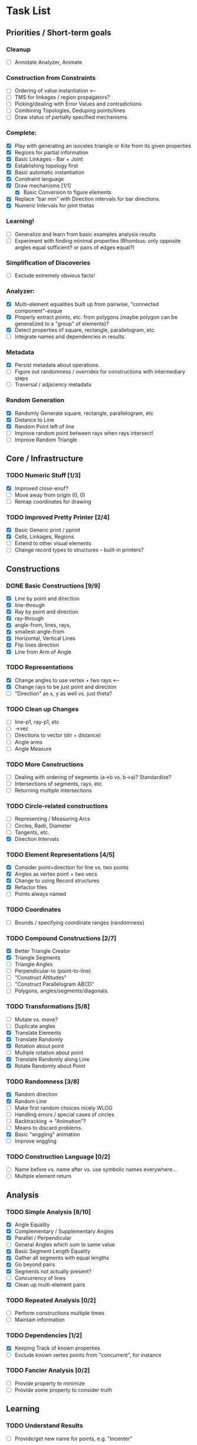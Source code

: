* Task List
** Priorities / Short-term goals
*** Cleanup
    - [ ] Annotate Analyzer, Animate
*** Construction from Constraints
    - [ ] Ordering of value instantiation <------
    - [ ] TMS for linkages / region propagators?
    - [ ] Picking/dealing with Error Values and contradictions
    - [ ] Combining Topologies, Deduping points/lines
    - [ ] Draw status of partially specified mechanisms.
*** Complete:
    - [X] Play with generating an isoceles triangle or Kite from its given
      properties
    - [X] Regions for partial information
    - [X] Basic Linkages - Bar + Joint
    - [X] Establishing topology first
    - [X] Basic automatic instantiation
    - [X] Constraint language
    - [X] Draw mechanisms [1/1]
      - [X] Basic Conversion to figure elements
    - [X] Replace "bar min" with Direction intervals for bar directions.
    - [X] Numeric Intervals for joint thetas
*** Learning!
    - [ ] Generalize and learn from basic examples analysis results
    - [ ] Experiment with finding minimal properties (Rhombus: only opposite
      angles equal sufficient? or pairs of edges equal?)
*** Simplification of Discoveries
    - [ ] Exclude extremely obvious facts!
*** Analyzer:
    - [X] Multi-element equalities built up from pairwise, "connected
      component"-esque
    - [X] Properly extract points, etc. from polygons (maybe polygon can be
      generalized to a "group" of elements)?
    - [X] Detect properties of square, rectangle, parallelogram, etc.
    - [ ] Integrate names and dependencies in results.
*** Metadata
    - [X] Persist metadata about operations.
    - [ ] Figure out randomness / overrides for constructions with intermediary
      steps
    - [ ] Traversal / adjacency metadata
*** Random Generation
    - [X] Randomly Generate square, rectangle, parallelogram, etc
    - [X] Distance to Line
    - [X] Random Point left of line
    - [ ] Improve random point between rays when rays intersect!
    - [ ] Improve Random Triangle
** Core / Infrastructure
*** TODO Numeric Stuff [1/3]
    - [X] Improved close-enuf?
    - [ ] Move away from origin (0, 0)
    - [ ] Remap coordinates for drawing
*** TODO Improved Pretty Printer [2/4]
    - [X] Basic Generic print / pprint
    - [X] Cells, Linkages, Regions
    - [ ] Extend to other visual elements
    - [ ] Change record types to structures -- built-in printers?
** Constructions
*** DONE Basic Constructions [9/9]
    CLOSED: [2015-03-08 Sun 01:37]
    - [X] Line by point and direction
    - [X] line-through
    - [X] Ray by point and direction
    - [X] ray-through
    - [X] angle-from, lines, rays,
    - [X] smallest-angle-from
    - [X] Horizontal, Vertical Lines
    - [X] Flip lines direction
    - [X] Line from Arm of Angle
*** TODO Representations
    - [X] Change angles to use vertex + two rays <--
    - [X] Change rays to be just point and direction
    - [ ] "Direction" as x, y as well vs. just theta?
*** TODO Clean up Changes
    - [ ] line-p1, ray-p1, etc
    - [ ] ->vec
    - [ ] Directions to vector (dir + distance)
    - [ ] Angle arms
    - [ ] Angle Measure
*** TODO More Constructions
    - [ ] Dealing with ordering of segments (a->b vs. b->a)? Standardize?
    - [ ] Intersections of segments, rays, etc.
    - [ ] Returning multiple intersections
*** TODO Circle-related constructions
    - [ ] Representing / Measuring Arcs
    - [ ] Circles, Radii, Diameter
    - [ ] Tangents, etc.
    - [X] Direction Intervals
*** TODO Element Representations [4/5]
    - [X] Consider point+direction for line vs. two points
    - [X] Angles as vertex point + two vecs
    - [X] Change to using Record structures
    - [X] Refactor files
    - [ ] Points always named
*** TODO Coordinates
    - [ ] Bounds / specifying coordinate ranges (randomness)
*** TODO Compound Constructions [2/7]
    - [X] Better Triangle Creator
    - [X] Triangle Segments
    - [ ] Triangle Angles
    - [ ] Perpendicular-to (point-to-line)
    - [ ] "Construct Altitudes"
    - [ ] "Construct Parallelogram ABCD"
    - [ ] Polygons, angles/segments/diagonals.
*** TODO Transformations [5/8]
    - [ ] Mutate vs. move?
    - [ ] Duplicate angles
    - [X] Translate Elements
    - [X] Translate Randomly
    - [X] Rotation about point
    - [ ] Multiple rotation about point
    - [X] Translate Randomly along Line
    - [X] Rotate Randomly about Point
*** TODO Randomness [3/8]
    - [X] Random direction
    - [X] Random Line
    - [ ] Make first random choices nicely WLOG
    - [ ] Handling errors / special cases of circles
    - [ ] Backtracking -> "Animation"?
    - [ ] Means to discard problems.
    - [X] Basic "wiggling" animation
    - [ ] Improve wiggling
*** TODO Construction Language [0/2]
    - [ ] Name before vs. name after vs. use symbolic names everywhere...
    - [ ] Multiple element return
** Analysis
*** TODO Simple Analysis [8/10]
    - [X] Angle Equality
    - [X] Complementary / Supplementary Angles
    - [X] Parallel / Perpendicular
    - [ ] General Angles which sum to same value
    - [X] Basic Segment Length Equality
    - [X] Gather all segments  with equal lengths
    - [X] Go beyond pairs
    - [X] Segments not actually present?
    - [ ] Concurrency of lines
    - [X] Clean up multi-element pairs
*** TODO Repeated Analysis [0/2]
    - [ ] Perform constructions multiple times
    - [ ] Maintain information
*** TODO Dependencies [1/2]
    - [X] Keeping Track of known properties
    - [ ] Exclude known vertex points from "concurrent", for instance
*** TODO Fancier Analysis [0/2]
    - [ ] Provide property to minimize
    - [ ] Provide some property to consider truth
** Learning
*** TODO Understand Results
    - [ ] Provide/get new name for points, e.g. "Incenter"
** Display
*** TODO Figure Element Appearance [3/4]
    - [ ] Draw Right Angles differently!
    - [X] Colors for elements
    - [X] Custom-set colors for elements
    - [X] Labels for points
    - [ ] Aux segment for secondary / hinted segments.
*** TODO Debug Display
    - [ ] Show directions on lines, segments, etc.
*** TODO Markings for Constraints, findings [0/1]
    - [ ] Mark equal segments, bisectors, etc.
*** TODO Diagram-level Graphics [0/3]
    - [ ] Displaying on page nicely
    - [ ] Organizing
*** TODO Animation [3/3]
    - [X] Display several displays with timing between
    - [X] Smoother Animations
    - [X] Better Animation Interface
** Simulation
*** TODO Explore Kinematics-related simulations [0/2]
    - [ ] Model + simulate as joins + telescoping, etc.
    - [ ] Wiggle Existing choices vs. making new choices
** Investigations
*** TODO Triangle Magic [0/2]
    - [ ] Add in examples from Triangle Magic
*** TODO 99 Points of Intersection [0/1]
    - [ ] Add in examples from 99 points of intersection
*** TODO Adv. Euclidean - GeoGebra [0/1]
    - [ ] Add in examples from GeoGebra Euclidean Examples
* Far-out Ideas:
  - Hyperbolic Geometry
  - 3D, volumes
  - Construction Problems
  - Proofs
  - Chasing Angles, solving exercises
